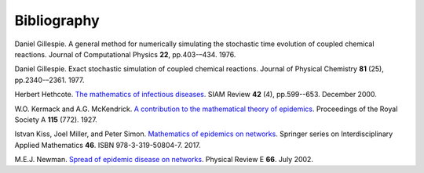 .. _bibliography:

Bibliography
============

.. _Gil76:

Daniel Gillespie. A general method for numerically simulating the
stochastic time evolution of coupled chemical reactions. Journal of
Computational Physics **22**, pp.403-–434. 1976.

.. _Gil77:

Daniel Gillespie. Exact stochastic simulation of coupled chemical
reactions. Journal of Physical Chemistry **81** (25),
pp.2340-–2361. 1977.

.. _Het00:

Herbert Hethcote. `The mathematics of infectious diseases
<http://dx.doi.org//10.1137/S0036144500371907>`_. SIAM Review **42**
(4), pp.599--653. December 2000.

.. _KMcK27:

W.O. Kermack and A.G. McKendrick. `A contribution to the mathematical
theory of epidemics
<http://dx.doi.org/10.1098/rspa.1927.0118>`_. Proceedings of the Royal
Society A **115** (772). 1927.

Istvan Kiss, Joel Miller, and Peter Simon. `Mathematics of
epidemics on networks <http://dx.doi.org/10.1007/978-3-319-50806-1>`_.
Springer series on Interdisciplinary Applied Mathematics
**46**. ISBN 978-3-319-50804-7. 2017.

.. _New02:
M.E.J. Newman. `Spread of epidemic disease on networks
<http://dx.doi.org/10.1103/PhysRevE.66.016128>`_. Physical Review E
**66**. July 2002.
